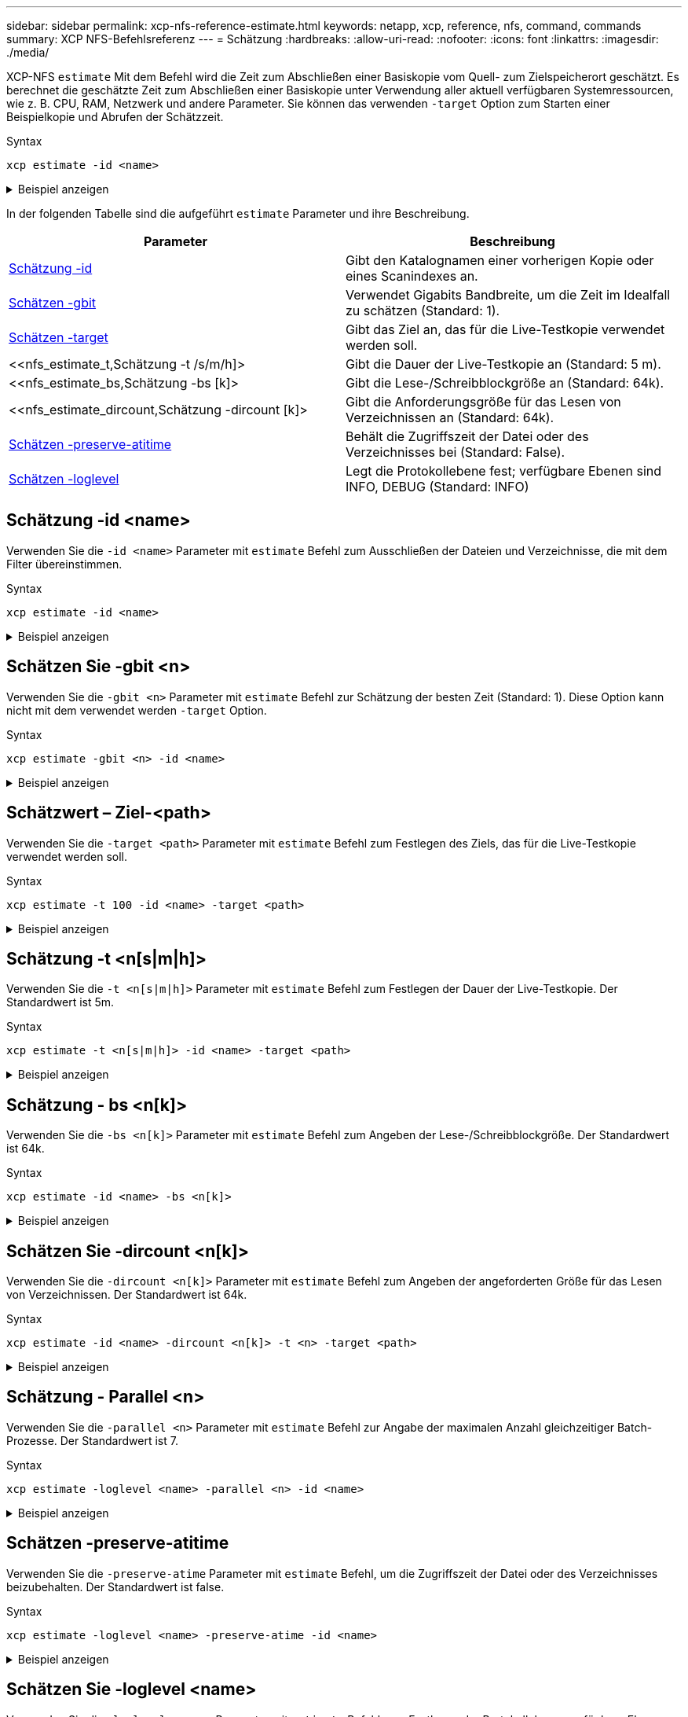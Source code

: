 ---
sidebar: sidebar 
permalink: xcp-nfs-reference-estimate.html 
keywords: netapp, xcp, reference, nfs, command, commands 
summary: XCP NFS-Befehlsreferenz 
---
= Schätzung
:hardbreaks:
:allow-uri-read: 
:nofooter: 
:icons: font
:linkattrs: 
:imagesdir: ./media/


[role="lead"]
XCP-NFS `estimate` Mit dem Befehl wird die Zeit zum Abschließen einer Basiskopie vom Quell- zum Zielspeicherort geschätzt. Es berechnet die geschätzte Zeit zum Abschließen einer Basiskopie unter Verwendung aller aktuell verfügbaren Systemressourcen, wie z. B. CPU, RAM, Netzwerk und andere Parameter. Sie können das verwenden `-target` Option zum Starten einer Beispielkopie und Abrufen der Schätzzeit.

.Syntax
[source, cli]
----
xcp estimate -id <name>
----
.Beispiel anzeigen
[%collapsible]
====
[listing]
----
[root@client-01 linux]# ./xcp estimate -t 100 -id estimate01 -target 10.101.10.10:/temp8

xcp: WARNING: your license will expire in less than 10 days! You can renew your license at https://xcp.netapp.com
Job ID: Job_2023-04-12_08.09.16.126908_estimate
Starting live test for 1m40s to estimate time to copy '10.101.10.10:/temp4' to
'10.101.10.10:/temp8'...
estimate regular file copy task completed before the 1m40s duration
0 in (0/s), 0 out (0/s), 5s
0 in (0/s), 0 out (0/s), 10s
Estimated time to copy '10.101.12.11:/temp4' to '10.101.12.10:/temp8' based on a 1m40s live test:
5.3s
Xcp command : xcp estimate -t 100 -id estimate01 -target 10.101.12.10:/temp8
Estimated Time : 5.3s
Job ID : Job_2023-04-12_08.09.16.126908_estimate
Log Path : /opt/NetApp/xFiles/xcp/xcplogs/Job_2023-04-12_08.09.16.126908_estimate.log
STATUS : PASSED
[root@client-01linux]#
----
====
In der folgenden Tabelle sind die aufgeführt `estimate` Parameter und ihre Beschreibung.

[cols="2*"]
|===
| Parameter | Beschreibung 


| <<nfs_estimate_id,Schätzung -id   >> | Gibt den Katalognamen einer vorherigen Kopie oder eines Scanindexes an. 


| <<nfs_estimate_gbit,Schätzen -gbit   >> | Verwendet Gigabits Bandbreite, um die Zeit im Idealfall zu schätzen (Standard: 1). 


| <<nfs_estimate_target,Schätzen -target   >> | Gibt das Ziel an, das für die Live-Testkopie verwendet werden soll. 


| <<nfs_estimate_t,Schätzung -t /s/m/h]>  | Gibt die Dauer der Live-Testkopie an (Standard: 5 m). 


| <<nfs_estimate_bs,Schätzung -bs [k]>  | Gibt die Lese-/Schreibblockgröße an (Standard: 64k). 


| <<nfs_estimate_dircount,Schätzung -dircount [k]>   | Gibt die Anforderungsgröße für das Lesen von Verzeichnissen an (Standard: 64k). 


| <<nfs_estimate_preserveatime,Schätzen -preserve-atitime >> | Behält die Zugriffszeit der Datei oder des Verzeichnisses bei (Standard: False). 


| <<nfs_estimate_loglevel,Schätzen -loglevel  >> | Legt die Protokollebene fest; verfügbare Ebenen sind INFO, DEBUG (Standard: INFO) 
|===


== Schätzung -id <name>

Verwenden Sie die `-id <name>` Parameter mit `estimate` Befehl zum Ausschließen der Dateien und Verzeichnisse, die mit dem Filter übereinstimmen.

.Syntax
[source, cli]
----
xcp estimate -id <name>
----
.Beispiel anzeigen
[%collapsible]
====
[listing]
----
[root@client1 linux]# ./xcp estimate -id csdata01

xcp: WARNING: your license will expire in less than 11 days! You can renew your license at
https://xcp.netapp.com
xcp: WARNING: XCP catalog volume is low on disk space: 99.99% used, 62.0 MiB free space.
Job ID: Job_2023-04-20_12.59.31.260914_estimate
== Best-case estimate to copy ‘data-set:/user1given 1 gigabit of bandwidth ==
112 TiB of data at max 128 MiB/s: at least 10d13h
Xcp command : xcp estimate -id csdata01
Estimated Time : 10d13h
Job ID : Job_2023-04-20_12.59.31.260914_estimate
Log Path : /opt/NetApp/xFiles/xcp/xcplogs/Job_2023-04-20_12.59.31.260914_estimate.log
STATUS : PASSED
xcp: WARNING: XCP catalog volume is low on disk space: 99.99% used, 62.0 MiB free space.
[root@client1 linux]#
----
====


== Schätzen Sie -gbit <n>

Verwenden Sie die `-gbit <n>` Parameter mit `estimate` Befehl zur Schätzung der besten Zeit (Standard: 1). Diese Option kann nicht mit dem verwendet werden `-target` Option.

.Syntax
[source, cli]
----
xcp estimate -gbit <n> -id <name>
----
.Beispiel anzeigen
[%collapsible]
====
[listing]
----
[root@client-01 linux]# ./xcp estimate -gbit 10 -id estimate01

xcp: WARNING: your license will expire in less than 10 days! You can renew your license at
https://xcp.netapp.com
Job ID: Job_2023-04-12_08.12.28.453735_estimate
== Best-case estimate to copy '10.101.12.11:/temp4' given 10 gigabits of bandwidth ==
0 of data at max 1.25 GiB/s: at least 0.0s
Xcp command : xcp estimate -gbit 10 -id estimate01
Estimated Time : 0.0s
Job ID : Job_2023-04-12_08.12.28.453735_estimate
Log Path : /opt/NetApp/xFiles/xcp/xcplogs/Job_2023-04-12_08.12.28.453735_estimate.log
STATUS : PASSED
[root@client-01linux]#
----
====


== Schätzwert – Ziel-<path>

Verwenden Sie die `-target <path>` Parameter mit `estimate` Befehl zum Festlegen des Ziels, das für die Live-Testkopie verwendet werden soll.

.Syntax
[source, cli]
----
xcp estimate -t 100 -id <name> -target <path>
----
.Beispiel anzeigen
[%collapsible]
====
[listing]
----
[root@client-01 linux]# ./xcp estimate -t 100 -id estimate01 -target 10.101.12.11:/temp8

xcp: WARNING: your license will expire in less than 10 days! You can renew your license at https://xcp.netapp.com
Job ID: Job_2023-04-12_08.09.16.126908_estimate
Starting live test for 1m40s to estimate time to copy '10.101.12.11:/temp4' to '10.101.12.11:/temp8'...
estimate regular file copy task completed before the 1m40s duration
Log Path : /opt/NetApp/xFiles/xcp/xcplogs/Job_2023-04-12_08.09.16.126908_estimate.log
STATUS : PASSED
[root@client-01linux]#
----
====


== Schätzung -t <n[s|m|h]>

Verwenden Sie die `-t <n[s|m|h]>` Parameter mit `estimate` Befehl zum Festlegen der Dauer der Live-Testkopie. Der Standardwert ist 5m.

.Syntax
[source, cli]
----
xcp estimate -t <n[s|m|h]> -id <name> -target <path>
----
.Beispiel anzeigen
[%collapsible]
====
[listing]
----
[root@client-01 linux]# ./xcp estimate -t 100 -id estimate01 -target 10.101.12.12:/temp8

xcp: WARNING: your license will expire in less than 10 days! You can renew your license at
https://xcp.netapp.com
Job ID: Job_2023-04-12_08.09.16.126908_estimate
Starting live test for 1m40s to estimate time to copy '10.101.12.11:/temp4' to
'10.101.12.12:/temp8'...
estimate regular file copy task completed before the 1m40s duration
0 in (0/s), 0 out (0/s), 5s
0 in (0/s), 0 out (0/s), 10s
Estimated time to copy '10.101.12.11:/temp4' to '10.101.12.12:/temp8' based on a 1m40s live
test: 5.3s

Xcp command : xcp estimate -t 100 -id estimate01 -target 10.101.12.11:/temp8
Estimated Time : 5.3s
Job ID : Job_2023-04-12_08.09.16.126908_estimate
Log Path : /opt/NetApp/xFiles/xcp/xcplogs/Job_2023-04-12_08.09.16.126908_estimate.log
STATUS : PASSED
[root@client-01linux]#
----
====


== Schätzung - bs <n[k]>

Verwenden Sie die `-bs <n[k]>` Parameter mit `estimate` Befehl zum Angeben der Lese-/Schreibblockgröße. Der Standardwert ist 64k.

.Syntax
[source, cli]
----
xcp estimate -id <name> -bs <n[k]>
----
.Beispiel anzeigen
[%collapsible]
====
[listing]
----
[root@client1 linux]# ./xcp estimate -id estimate01 -bs 128k

xcp: WARNING: your license will expire in less than 7 days! You can renew your license at
https://xcp.netapp.com
Job ID: Job_2023-04-24_08.44.12.564441_estimate
63.2 KiB in (12.5 KiB/s), 2.38 KiB out (484/s), 5s
== Best-case estimate to copy 'xxx' given 1 gigabit of bandwidth ==
112 TiB of data at max 128 MiB/s: at least 10d13h
Xcp command : xcp estimate -id estimate01 -bs 128k
Estimated Time : 10d13h
Job ID : Job_2023-04-24_08.44.12.564441_estimate
Log Path : /opt/NetApp/xFiles/xcp/xcplogs/Job_2023-04-24_08.44.12.564441_estimate.log
STATUS : PASSED
[root@client1 linux]#
----
====


== Schätzen Sie -dircount <n[k]>

Verwenden Sie die `-dircount <n[k]>` Parameter mit `estimate` Befehl zum Angeben der angeforderten Größe für das Lesen von Verzeichnissen. Der Standardwert ist 64k.

.Syntax
[source, cli]
----
xcp estimate -id <name> -dircount <n[k]> -t <n> -target <path>
----
.Beispiel anzeigen
[%collapsible]
====
[listing]
----
[root@client1 linux]# ./xcp estimate -id csdata01 -dircount 128k -t 300 -target <path>

xcp: WARNING: your license will expire in less than 11 days! You can renew your license at
https://xcp.netapp.com
xcp: WARNING: XCP catalog volume is low on disk space: 99.99% used, 61.6 MiB free space.
Job ID: Job_2023-04-20_13.03.46.820673_estimate
Starting live test for 5m0s to estimate time to copy ‘data-set:/user1 to `<path>`...
1,909 scanned, 126 copied, 2 giants, 580 MiB in (115 MiB/s), 451 MiB out (89.5 MiB/s), 5s
1,909 scanned, 134 copied, 2 giants, 1.23 GiB in (136 MiB/s), 1015 MiB out (112 MiB/s), 10s
1,909 scanned, 143 copied, 2 giants, 1.88 GiB in (131 MiB/s), 1.54 GiB out (113 MiB/s), 15s
.
.
.
7,136 scanned, 2,140 copied, 4 linked, 8 giants, 33.6 GiB in (110 MiB/s), 32.4 GiB out (110
MiB/s), 4m57s
Sample test copy completed for, 300.03s
0 in (-7215675436.180/s), 0 out (-6951487617.036/s), 5m2s
2,186 scanned, 610 KiB in (121 KiB/s), 76.9 KiB out (15.3 KiB/s), 5m7s
Estimated time to copy ‘data-set:/user1to '10.01.12.11:/mapr11' based on a 5m0s live test:
7d6h
Xcp command : xcp estimate -id csdata01 -dircount 128k -t 300 -target 10.101.12.11:/mapr11
Estimated Time : 7d6h
Job ID : Job_2023-04-20_13.03.46.820673_estimate
Log Path : /opt/NetApp/xFiles/xcp/xcplogs/Job_2023-04-20_13.03.46.820673_estimate.log
STATUS : PASSED
xcp: WARNING: XCP catalog volume is low on disk space: 99.99% used, 61.6 MiB free space.
[root@client1 linux]#
----
====


== Schätzung - Parallel <n>

Verwenden Sie die `-parallel <n>` Parameter mit `estimate` Befehl zur Angabe der maximalen Anzahl gleichzeitiger Batch-Prozesse. Der Standardwert ist 7.

.Syntax
[source, cli]
----
xcp estimate -loglevel <name> -parallel <n> -id <name>
----
.Beispiel anzeigen
[%collapsible]
====
[listing]
----
[root@client1 linux]# ./xcp estimate -loglevel DEBUG -parallel 8 -id estimate1

xcp: WARNING: your license will expire in less than 11 days! You can renew your license at
https://xcp.netapp.com
Job ID: Job_2023-04-20_11.36.45.535209_estimate
== Best-case estimate to copy '10.10.101.10:/users009/xxx/mnt' given 1 gigabit of bandwidth ==
6.75 GiB of data at max 128 MiB/s: at least 54.0s
Xcp command : xcp estimate -loglevel DEBUG -parallel 8 -id estimate1
Estimated Time : 54.0s
Job ID : Job_2023-04-20_11.36.45.535209_estimate
Log Path : /opt/NetApp/xFiles/xcp/xcplogs/Job_2023-04-20_11.36.45.535209_estimate.log
STATUS : PASSED
[root@client1 linux]#
----
====


== Schätzen -preserve-atitime

Verwenden Sie die `-preserve-atime` Parameter mit `estimate` Befehl, um die Zugriffszeit der Datei oder des Verzeichnisses beizubehalten. Der Standardwert ist false.

.Syntax
[source, cli]
----
xcp estimate -loglevel <name> -preserve-atime -id <name>
----
.Beispiel anzeigen
[%collapsible]
====
[listing]
----
root@client1 linux]# ./xcp estimate -loglevel DEBUG -preserve-atime -id estimate1

xcp: WARNING: your license will expire in less than 11 days! You can renew your license at
https://xcp.netapp.com
Job ID: Job_2023-04-20_11.19.04.050516_estimate
== Best-case estimate to copy '10.10.101.10:/users009/xxx/mnt' given 1 gigabit of bandwidth
==
6.75 GiB of data at max 128 MiB/s: at least 54.0s
Xcp command : xcp estimate -loglevel DEBUG -preserve-atime -id estimate1
Estimated Time : 54.0s
Job ID : Job_2023-04-20_11.19.04.050516_estimate
Log Path : /opt/NetApp/xFiles/xcp/xcplogs/Job_2023-04-20_11.19.04.050516_estimate.log
STATUS : PASSED
[root@client1 linux]#
----
====


== Schätzen Sie -loglevel <name>

Verwenden Sie die `-loglevel <name>` Parameter mit `estimate` Befehl zum Festlegen der Protokollebene; verfügbare Ebenen sind INFO und DEBUG. Die Standardebene ist INFO.

.Syntax
[source, cli]
----
xcp estimate -loglevel <name> -id <name>
----
.Beispiel anzeigen
[%collapsible]
====
[listing]
----
[root@client1 linux]# ./xcp estimate -loglevel DEBUG -parallel 8 -id estimate1

xcp: WARNING: your license will expire in less than 11 days! You can renew your license at
https://xcp.netapp.com
Job ID: Job_2023-04-20_11.36.45.535209_estimate
== Best-case estimate to copy '10.10.101.10:/users009/xxx/mnt' given 1 gigabit of bandwidth ==
6.75 GiB of data at max 128 MiB/s: at least 54.0s
Xcp command : xcp estimate -loglevel DEBUG -parallel 8 -id estimate1
Estimated Time : 54.0s
Job ID : Job_2023-04-20_11.36.45.535209_estimate
Log Path : /opt/NetApp/xFiles/xcp/xcplogs/Job_2023-04-20_11.36.45.535209_estimate.log
STATUS : PASSED
[root@client1 linux]#
----
====